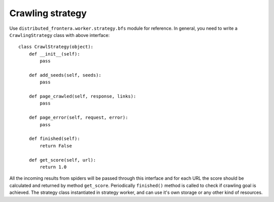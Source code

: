 =================
Crawling strategy
=================

Use ``distributed_frontera.worker.strategy.bfs`` module for reference. In general, you need to write a
``CrawlingStrategy`` class with above interface::

    class CrawlStrategy(object):
        def __init__(self):
            pass

        def add_seeds(self, seeds):
            pass

        def page_crawled(self, response, links):
            pass

        def page_error(self, request, error):
            pass

        def finished(self):
            return False

        def get_score(self, url):
            return 1.0

All the incoming results from spiders will be passed through this interface and for each URL the score should be
calculated and returned by method ``get_score``. Periodically ``finished()`` method is called to check if crawling goal
is achieved. The strategy class instantiated in strategy worker, and can use it's own storage or any other kind of
resources.


